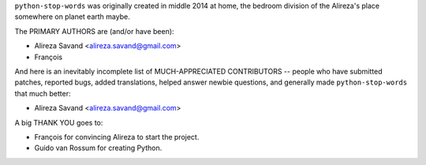 ``python-stop-words`` was originally created in middle 2014 at home, the bedroom
division of the Alireza's place somewhere on planet earth maybe.

The PRIMARY AUTHORS are (and/or have been):

* Alireza Savand <alireza.savand@gmail.com>
* François‎

And here is an inevitably incomplete list of MUCH-APPRECIATED CONTRIBUTORS --
people who have submitted patches, reported bugs, added translations, helped
answer newbie questions, and generally made ``python-stop-words`` that much better:

* Alireza Savand <alireza.savand@gmail.com>


A big THANK YOU goes to:

* François‎ for convincing Alireza to start the project.
* Guido van Rossum for creating Python.
